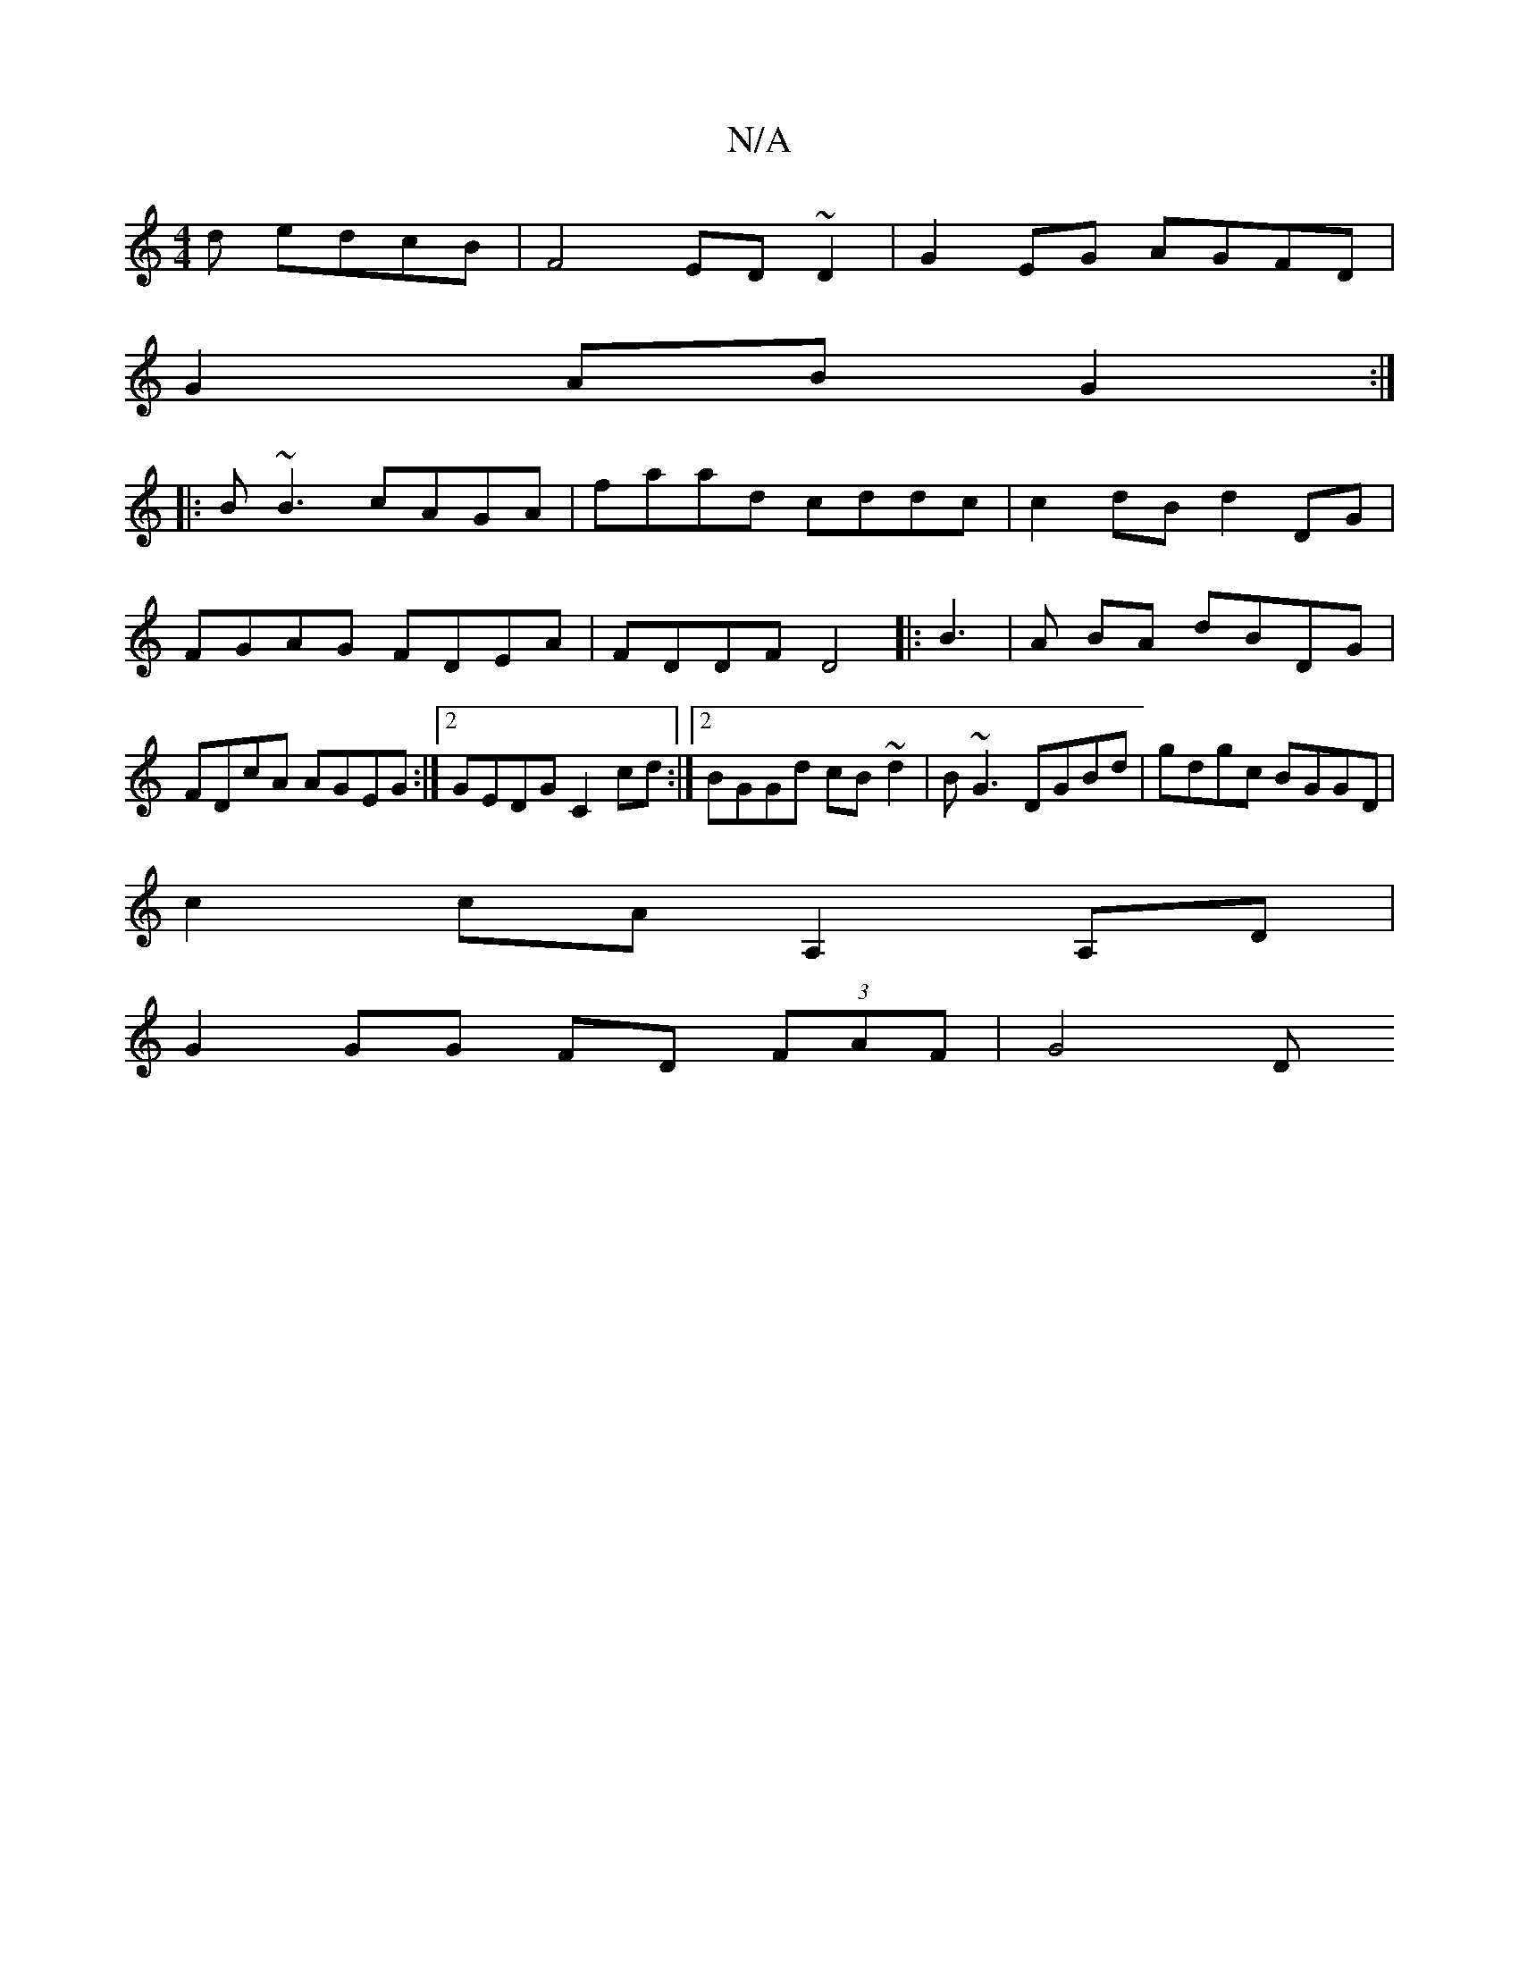 X:1
T:N/A
M:4/4
R:N/A
K:Cmajor
d edcB|F4 ED ~D2|G2 EG AGFD|
G2AB G2:|
|:B~B3 cAGA|faad cddc|c2 dB d2DG|FGAG FDEA|FDDF D4|: B3 | A BA dBDG| FDcA AGEG:|2 GEDG C2cd:|2 BGGd cB~d2|B~G3 DGBd|gdgc BGGD|
c2cA A,2A,D|
G2 GG FD (3FAF | G4 D